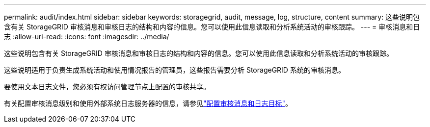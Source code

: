 ---
permalink: audit/index.html 
sidebar: sidebar 
keywords: storagegrid, audit, message, log, structure, content 
summary: 这些说明包含有关 StorageGRID 审核消息和审核日志的结构和内容的信息。您可以使用此信息读取和分析系统活动的审核跟踪。 
---
= 审核消息和日志
:allow-uri-read: 
:icons: font
:imagesdir: ../media/


[role="lead"]
这些说明包含有关 StorageGRID 审核消息和审核日志的结构和内容的信息。您可以使用此信息读取和分析系统活动的审核跟踪。

这些说明适用于负责生成系统活动和使用情况报告的管理员，这些报告需要分析 StorageGRID 系统的审核消息。

要使用文本日志文件，您必须有权访问管理节点上配置的审核共享。

有关配置审核消息级别和使用外部系统日志服务器的信息，请参见link:../monitor/configure-audit-messages.html["配置审核消息和日志目标"]。
